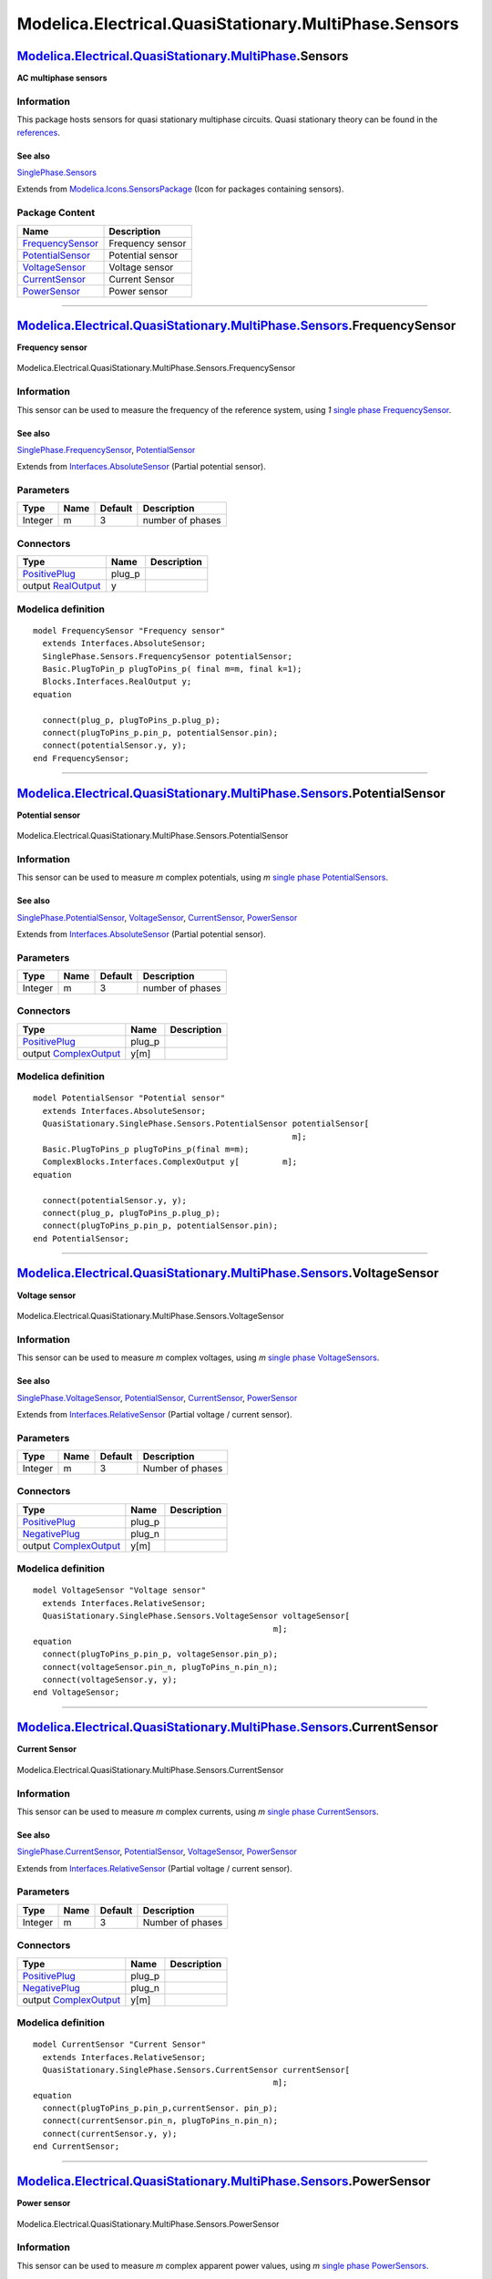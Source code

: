 ======================================================
Modelica.Electrical.QuasiStationary.MultiPhase.Sensors
======================================================

`Modelica.Electrical.QuasiStationary.MultiPhase <Modelica_Electrical_QuasiStationary_MultiPhase.html#Modelica.Electrical.QuasiStationary.MultiPhase>`_.Sensors
--------------------------------------------------------------------------------------------------------------------------------------------------------------

**AC multiphase sensors**

Information
~~~~~~~~~~~

::

This package hosts sensors for quasi stationary multiphase circuits.
Quasi stationary theory can be found in the
`references <Modelica_Electrical_QuasiStationary_UsersGuide.html#Modelica.Electrical.QuasiStationary.UsersGuide.References>`_.

See also
^^^^^^^^

`SinglePhase.Sensors <Modelica_Electrical_QuasiStationary_SinglePhase_Sensors.html#Modelica.Electrical.QuasiStationary.SinglePhase.Sensors>`_

::

Extends from
`Modelica.Icons.SensorsPackage <Modelica_Icons_SensorsPackage.html#Modelica.Icons.SensorsPackage>`_
(Icon for packages containing sensors).

Package Content
~~~~~~~~~~~~~~~

+------------------------------------------------------------------------------------------------------------------------------------------------------------------------------------------------------------------------------------+--------------------+
| Name                                                                                                                                                                                                                               | Description        |
+====================================================================================================================================================================================================================================+====================+
| |image5| `FrequencySensor <Modelica_Electrical_QuasiStationary_MultiPhase_Sensors.html#Modelica.Electrical.QuasiStationary.MultiPhase.Sensors.FrequencySensor>`_                                                                   | Frequency sensor   |
+------------------------------------------------------------------------------------------------------------------------------------------------------------------------------------------------------------------------------------+--------------------+
| |image6| `PotentialSensor <Modelica_Electrical_QuasiStationary_MultiPhase_Sensors.html#Modelica.Electrical.QuasiStationary.MultiPhase.Sensors.PotentialSensor>`_                                                                   | Potential sensor   |
+------------------------------------------------------------------------------------------------------------------------------------------------------------------------------------------------------------------------------------+--------------------+
| |image7| `VoltageSensor <Modelica_Electrical_QuasiStationary_MultiPhase_Sensors.html#Modelica.Electrical.QuasiStationary.MultiPhase.Sensors.VoltageSensor>`_                                                                       | Voltage sensor     |
+------------------------------------------------------------------------------------------------------------------------------------------------------------------------------------------------------------------------------------+--------------------+
| |image8| `CurrentSensor <Modelica_Electrical_QuasiStationary_MultiPhase_Sensors.html#Modelica.Electrical.QuasiStationary.MultiPhase.Sensors.CurrentSensor>`_                                                                       | Current Sensor     |
+------------------------------------------------------------------------------------------------------------------------------------------------------------------------------------------------------------------------------------+--------------------+
| |image9| `PowerSensor <Modelica_Electrical_QuasiStationary_MultiPhase_Sensors.html#Modelica.Electrical.QuasiStationary.MultiPhase.Sensors.PowerSensor>`_                                                                           | Power sensor       |
+------------------------------------------------------------------------------------------------------------------------------------------------------------------------------------------------------------------------------------+--------------------+

--------------

|image10| `Modelica.Electrical.QuasiStationary.MultiPhase.Sensors <Modelica_Electrical_QuasiStationary_MultiPhase_Sensors.html#Modelica.Electrical.QuasiStationary.MultiPhase.Sensors>`_.FrequencySensor
--------------------------------------------------------------------------------------------------------------------------------------------------------------------------------------------------------

**Frequency sensor**

.. figure:: Modelica.Electrical.QuasiStationary.MultiPhase.Sensors.FrequencySensorD.png
   :align: center
   :alt: Modelica.Electrical.QuasiStationary.MultiPhase.Sensors.FrequencySensor

   Modelica.Electrical.QuasiStationary.MultiPhase.Sensors.FrequencySensor

Information
~~~~~~~~~~~

::

This sensor can be used to measure the frequency of the reference
system, using *1* `single phase
FrequencySensor <Modelica_Electrical_QuasiStationary_SinglePhase_Sensors.html#Modelica.Electrical.QuasiStationary.SinglePhase.Sensors.FrequencySensor>`_.

See also
^^^^^^^^

`SinglePhase.FrequencySensor <Modelica_Electrical_QuasiStationary_SinglePhase_Sensors.html#Modelica.Electrical.QuasiStationary.SinglePhase.Sensors.FrequencySensor>`_,
`PotentialSensor <Modelica_Electrical_QuasiStationary_MultiPhase_Sensors.html#Modelica.Electrical.QuasiStationary.MultiPhase.Sensors.PotentialSensor>`_

::

Extends from
`Interfaces.AbsoluteSensor <Modelica_Electrical_QuasiStationary_MultiPhase_Interfaces.html#Modelica.Electrical.QuasiStationary.MultiPhase.Interfaces.AbsoluteSensor>`_
(Partial potential sensor).

Parameters
~~~~~~~~~~

+-----------+--------+-----------+--------------------+
| Type      | Name   | Default   | Description        |
+===========+========+===========+====================+
| Integer   | m      | 3         | number of phases   |
+-----------+--------+-----------+--------------------+

Connectors
~~~~~~~~~~

+-----------------------------------------------------------------------------------------------------------------------------------------------------------+-----------+---------------+
| Type                                                                                                                                                      | Name      | Description   |
+===========================================================================================================================================================+===========+===============+
| `PositivePlug <Modelica_Electrical_QuasiStationary_MultiPhase_Interfaces.html#Modelica.Electrical.QuasiStationary.MultiPhase.Interfaces.PositivePlug>`_   | plug\_p   |               |
+-----------------------------------------------------------------------------------------------------------------------------------------------------------+-----------+---------------+
| output `RealOutput <Modelica_Blocks_Interfaces.html#Modelica.Blocks.Interfaces.RealOutput>`_                                                              | y         |               |
+-----------------------------------------------------------------------------------------------------------------------------------------------------------+-----------+---------------+

Modelica definition
~~~~~~~~~~~~~~~~~~~

::

    model FrequencySensor "Frequency sensor"
      extends Interfaces.AbsoluteSensor;
      SinglePhase.Sensors.FrequencySensor potentialSensor;
      Basic.PlugToPin_p plugToPins_p( final m=m, final k=1);
      Blocks.Interfaces.RealOutput y;
    equation 

      connect(plug_p, plugToPins_p.plug_p);
      connect(plugToPins_p.pin_p, potentialSensor.pin);
      connect(potentialSensor.y, y);
    end FrequencySensor;

--------------

|image11| `Modelica.Electrical.QuasiStationary.MultiPhase.Sensors <Modelica_Electrical_QuasiStationary_MultiPhase_Sensors.html#Modelica.Electrical.QuasiStationary.MultiPhase.Sensors>`_.PotentialSensor
--------------------------------------------------------------------------------------------------------------------------------------------------------------------------------------------------------

**Potential sensor**

.. figure:: Modelica.Electrical.QuasiStationary.MultiPhase.Sensors.PotentialSensorD.png
   :align: center
   :alt: Modelica.Electrical.QuasiStationary.MultiPhase.Sensors.PotentialSensor

   Modelica.Electrical.QuasiStationary.MultiPhase.Sensors.PotentialSensor

Information
~~~~~~~~~~~

::

This sensor can be used to measure *m* complex potentials, using *m*
`single phase
PotentialSensors <Modelica_Electrical_QuasiStationary_SinglePhase_Sensors.html#Modelica.Electrical.QuasiStationary.SinglePhase.Sensors.PotentialSensor>`_.

See also
^^^^^^^^

`SinglePhase.PotentialSensor <Modelica_Electrical_QuasiStationary_SinglePhase_Sensors.html#Modelica.Electrical.QuasiStationary.SinglePhase.Sensors.PotentialSensor>`_,
`VoltageSensor <Modelica_Electrical_QuasiStationary_MultiPhase_Sensors.html#Modelica.Electrical.QuasiStationary.MultiPhase.Sensors.VoltageSensor>`_,
`CurrentSensor <Modelica_Electrical_QuasiStationary_MultiPhase_Sensors.html#Modelica.Electrical.QuasiStationary.MultiPhase.Sensors.CurrentSensor>`_,
`PowerSensor <Modelica_Electrical_QuasiStationary_MultiPhase_Sensors.html#Modelica.Electrical.QuasiStationary.MultiPhase.Sensors.PowerSensor>`_

::

Extends from
`Interfaces.AbsoluteSensor <Modelica_Electrical_QuasiStationary_MultiPhase_Interfaces.html#Modelica.Electrical.QuasiStationary.MultiPhase.Interfaces.AbsoluteSensor>`_
(Partial potential sensor).

Parameters
~~~~~~~~~~

+-----------+--------+-----------+--------------------+
| Type      | Name   | Default   | Description        |
+===========+========+===========+====================+
| Integer   | m      | 3         | number of phases   |
+-----------+--------+-----------+--------------------+

Connectors
~~~~~~~~~~

+-----------------------------------------------------------------------------------------------------------------------------------------------------------+-----------+---------------+
| Type                                                                                                                                                      | Name      | Description   |
+===========================================================================================================================================================+===========+===============+
| `PositivePlug <Modelica_Electrical_QuasiStationary_MultiPhase_Interfaces.html#Modelica.Electrical.QuasiStationary.MultiPhase.Interfaces.PositivePlug>`_   | plug\_p   |               |
+-----------------------------------------------------------------------------------------------------------------------------------------------------------+-----------+---------------+
| output `ComplexOutput <Modelica_ComplexBlocks_Interfaces.html#Modelica.ComplexBlocks.Interfaces.ComplexOutput>`_                                          | y[m]      |               |
+-----------------------------------------------------------------------------------------------------------------------------------------------------------+-----------+---------------+

Modelica definition
~~~~~~~~~~~~~~~~~~~

::

    model PotentialSensor "Potential sensor"
      extends Interfaces.AbsoluteSensor;
      QuasiStationary.SinglePhase.Sensors.PotentialSensor potentialSensor[
                                                          m];
      Basic.PlugToPins_p plugToPins_p(final m=m);
      ComplexBlocks.Interfaces.ComplexOutput y[         m];
    equation 

      connect(potentialSensor.y, y);
      connect(plug_p, plugToPins_p.plug_p);
      connect(plugToPins_p.pin_p, potentialSensor.pin);
    end PotentialSensor;

--------------

|image12| `Modelica.Electrical.QuasiStationary.MultiPhase.Sensors <Modelica_Electrical_QuasiStationary_MultiPhase_Sensors.html#Modelica.Electrical.QuasiStationary.MultiPhase.Sensors>`_.VoltageSensor
------------------------------------------------------------------------------------------------------------------------------------------------------------------------------------------------------

**Voltage sensor**

.. figure:: Modelica.Electrical.QuasiStationary.MultiPhase.Sensors.VoltageSensorD.png
   :align: center
   :alt: Modelica.Electrical.QuasiStationary.MultiPhase.Sensors.VoltageSensor

   Modelica.Electrical.QuasiStationary.MultiPhase.Sensors.VoltageSensor

Information
~~~~~~~~~~~

::

This sensor can be used to measure *m* complex voltages, using *m*
`single phase
VoltageSensors <Modelica_Electrical_QuasiStationary_SinglePhase_Sensors.html#Modelica.Electrical.QuasiStationary.SinglePhase.Sensors.VoltageSensor>`_.

See also
^^^^^^^^

`SinglePhase.VoltageSensor <Modelica_Electrical_QuasiStationary_SinglePhase_Sensors.html#Modelica.Electrical.QuasiStationary.SinglePhase.Sensors.VoltageSensor>`_,
`PotentialSensor <Modelica_Electrical_QuasiStationary_MultiPhase_Sensors.html#Modelica.Electrical.QuasiStationary.MultiPhase.Sensors.PotentialSensor>`_,
`CurrentSensor <Modelica_Electrical_QuasiStationary_MultiPhase_Sensors.html#Modelica.Electrical.QuasiStationary.MultiPhase.Sensors.CurrentSensor>`_,
`PowerSensor <Modelica_Electrical_QuasiStationary_MultiPhase_Sensors.html#Modelica.Electrical.QuasiStationary.MultiPhase.Sensors.PowerSensor>`_

::

Extends from
`Interfaces.RelativeSensor <Modelica_Electrical_QuasiStationary_MultiPhase_Interfaces.html#Modelica.Electrical.QuasiStationary.MultiPhase.Interfaces.RelativeSensor>`_
(Partial voltage / current sensor).

Parameters
~~~~~~~~~~

+-----------+--------+-----------+--------------------+
| Type      | Name   | Default   | Description        |
+===========+========+===========+====================+
| Integer   | m      | 3         | Number of phases   |
+-----------+--------+-----------+--------------------+

Connectors
~~~~~~~~~~

+-----------------------------------------------------------------------------------------------------------------------------------------------------------+-----------+---------------+
| Type                                                                                                                                                      | Name      | Description   |
+===========================================================================================================================================================+===========+===============+
| `PositivePlug <Modelica_Electrical_QuasiStationary_MultiPhase_Interfaces.html#Modelica.Electrical.QuasiStationary.MultiPhase.Interfaces.PositivePlug>`_   | plug\_p   |               |
+-----------------------------------------------------------------------------------------------------------------------------------------------------------+-----------+---------------+
| `NegativePlug <Modelica_Electrical_QuasiStationary_MultiPhase_Interfaces.html#Modelica.Electrical.QuasiStationary.MultiPhase.Interfaces.NegativePlug>`_   | plug\_n   |               |
+-----------------------------------------------------------------------------------------------------------------------------------------------------------+-----------+---------------+
| output `ComplexOutput <Modelica_ComplexBlocks_Interfaces.html#Modelica.ComplexBlocks.Interfaces.ComplexOutput>`_                                          | y[m]      |               |
+-----------------------------------------------------------------------------------------------------------------------------------------------------------+-----------+---------------+

Modelica definition
~~~~~~~~~~~~~~~~~~~

::

    model VoltageSensor "Voltage sensor"
      extends Interfaces.RelativeSensor;
      QuasiStationary.SinglePhase.Sensors.VoltageSensor voltageSensor[
                                                      m];
    equation 
      connect(plugToPins_p.pin_p, voltageSensor.pin_p);
      connect(voltageSensor.pin_n, plugToPins_n.pin_n);
      connect(voltageSensor.y, y);
    end VoltageSensor;

--------------

|image13| `Modelica.Electrical.QuasiStationary.MultiPhase.Sensors <Modelica_Electrical_QuasiStationary_MultiPhase_Sensors.html#Modelica.Electrical.QuasiStationary.MultiPhase.Sensors>`_.CurrentSensor
------------------------------------------------------------------------------------------------------------------------------------------------------------------------------------------------------

**Current Sensor**

.. figure:: Modelica.Electrical.QuasiStationary.MultiPhase.Sensors.CurrentSensorD.png
   :align: center
   :alt: Modelica.Electrical.QuasiStationary.MultiPhase.Sensors.CurrentSensor

   Modelica.Electrical.QuasiStationary.MultiPhase.Sensors.CurrentSensor

Information
~~~~~~~~~~~

::

This sensor can be used to measure *m* complex currents, using *m*
`single phase
CurrentSensors <Modelica_Electrical_QuasiStationary_SinglePhase_Sensors.html#Modelica.Electrical.QuasiStationary.SinglePhase.Sensors.CurrentSensor>`_.

See also
^^^^^^^^

`SinglePhase.CurrentSensor <Modelica_Electrical_QuasiStationary_SinglePhase_Sensors.html#Modelica.Electrical.QuasiStationary.SinglePhase.Sensors.CurrentSensor>`_,
`PotentialSensor <Modelica_Electrical_QuasiStationary_MultiPhase_Sensors.html#Modelica.Electrical.QuasiStationary.MultiPhase.Sensors.PotentialSensor>`_,
`VoltageSensor <Modelica_Electrical_QuasiStationary_MultiPhase_Sensors.html#Modelica.Electrical.QuasiStationary.MultiPhase.Sensors.VoltageSensor>`_,
`PowerSensor <Modelica_Electrical_QuasiStationary_MultiPhase_Sensors.html#Modelica.Electrical.QuasiStationary.MultiPhase.Sensors.PowerSensor>`_

::

Extends from
`Interfaces.RelativeSensor <Modelica_Electrical_QuasiStationary_MultiPhase_Interfaces.html#Modelica.Electrical.QuasiStationary.MultiPhase.Interfaces.RelativeSensor>`_
(Partial voltage / current sensor).

Parameters
~~~~~~~~~~

+-----------+--------+-----------+--------------------+
| Type      | Name   | Default   | Description        |
+===========+========+===========+====================+
| Integer   | m      | 3         | Number of phases   |
+-----------+--------+-----------+--------------------+

Connectors
~~~~~~~~~~

+-----------------------------------------------------------------------------------------------------------------------------------------------------------+-----------+---------------+
| Type                                                                                                                                                      | Name      | Description   |
+===========================================================================================================================================================+===========+===============+
| `PositivePlug <Modelica_Electrical_QuasiStationary_MultiPhase_Interfaces.html#Modelica.Electrical.QuasiStationary.MultiPhase.Interfaces.PositivePlug>`_   | plug\_p   |               |
+-----------------------------------------------------------------------------------------------------------------------------------------------------------+-----------+---------------+
| `NegativePlug <Modelica_Electrical_QuasiStationary_MultiPhase_Interfaces.html#Modelica.Electrical.QuasiStationary.MultiPhase.Interfaces.NegativePlug>`_   | plug\_n   |               |
+-----------------------------------------------------------------------------------------------------------------------------------------------------------+-----------+---------------+
| output `ComplexOutput <Modelica_ComplexBlocks_Interfaces.html#Modelica.ComplexBlocks.Interfaces.ComplexOutput>`_                                          | y[m]      |               |
+-----------------------------------------------------------------------------------------------------------------------------------------------------------+-----------+---------------+

Modelica definition
~~~~~~~~~~~~~~~~~~~

::

    model CurrentSensor "Current Sensor"
      extends Interfaces.RelativeSensor;
      QuasiStationary.SinglePhase.Sensors.CurrentSensor currentSensor[
                                                      m];
    equation 
      connect(plugToPins_p.pin_p,currentSensor. pin_p);
      connect(currentSensor.pin_n, plugToPins_n.pin_n);
      connect(currentSensor.y, y);
    end CurrentSensor;

--------------

|image14| `Modelica.Electrical.QuasiStationary.MultiPhase.Sensors <Modelica_Electrical_QuasiStationary_MultiPhase_Sensors.html#Modelica.Electrical.QuasiStationary.MultiPhase.Sensors>`_.PowerSensor
----------------------------------------------------------------------------------------------------------------------------------------------------------------------------------------------------

**Power sensor**

.. figure:: Modelica.Electrical.QuasiStationary.MultiPhase.Sensors.PowerSensorD.png
   :align: center
   :alt: Modelica.Electrical.QuasiStationary.MultiPhase.Sensors.PowerSensor

   Modelica.Electrical.QuasiStationary.MultiPhase.Sensors.PowerSensor

Information
~~~~~~~~~~~

::

This sensor can be used to measure *m* complex apparent power values,
using *m* `single phase
PowerSensors <Modelica_Electrical_QuasiStationary_SinglePhase_Sensors.html#Modelica.Electrical.QuasiStationary.SinglePhase.Sensors.PowerSensor>`_.

See also
^^^^^^^^

`SinglePhase.PowerSensor <Modelica_Electrical_QuasiStationary_SinglePhase_Sensors.html#Modelica.Electrical.QuasiStationary.SinglePhase.Sensors.PowerSensor>`_,
`PotentialSensor <Modelica_Electrical_QuasiStationary_MultiPhase_Sensors.html#Modelica.Electrical.QuasiStationary.MultiPhase.Sensors.PotentialSensor>`_,
`VoltageSensor <Modelica_Electrical_QuasiStationary_MultiPhase_Sensors.html#Modelica.Electrical.QuasiStationary.MultiPhase.Sensors.VoltageSensor>`_,
`CurrentSensor <Modelica_Electrical_QuasiStationary_MultiPhase_Sensors.html#Modelica.Electrical.QuasiStationary.MultiPhase.Sensors.CurrentSensor>`_

::

Parameters
~~~~~~~~~~

+-----------+--------+-----------+--------------------+
| Type      | Name   | Default   | Description        |
+===========+========+===========+====================+
| Integer   | m      | 3         | number of phases   |
+-----------+--------+-----------+--------------------+

Connectors
~~~~~~~~~~

+-----------------------------------------------------------------------------------------------------------------------------------------------------------+------------+---------------+
| Type                                                                                                                                                      | Name       | Description   |
+===========================================================================================================================================================+============+===============+
| `PositivePlug <Modelica_Electrical_QuasiStationary_MultiPhase_Interfaces.html#Modelica.Electrical.QuasiStationary.MultiPhase.Interfaces.PositivePlug>`_   | currentP   |               |
+-----------------------------------------------------------------------------------------------------------------------------------------------------------+------------+---------------+
| `NegativePlug <Modelica_Electrical_QuasiStationary_MultiPhase_Interfaces.html#Modelica.Electrical.QuasiStationary.MultiPhase.Interfaces.NegativePlug>`_   | currentN   |               |
+-----------------------------------------------------------------------------------------------------------------------------------------------------------+------------+---------------+
| `PositivePlug <Modelica_Electrical_QuasiStationary_MultiPhase_Interfaces.html#Modelica.Electrical.QuasiStationary.MultiPhase.Interfaces.PositivePlug>`_   | voltageP   |               |
+-----------------------------------------------------------------------------------------------------------------------------------------------------------+------------+---------------+
| `NegativePlug <Modelica_Electrical_QuasiStationary_MultiPhase_Interfaces.html#Modelica.Electrical.QuasiStationary.MultiPhase.Interfaces.NegativePlug>`_   | voltageN   |               |
+-----------------------------------------------------------------------------------------------------------------------------------------------------------+------------+---------------+
| output `ComplexOutput <Modelica_ComplexBlocks_Interfaces.html#Modelica.ComplexBlocks.Interfaces.ComplexOutput>`_                                          | y          |               |
+-----------------------------------------------------------------------------------------------------------------------------------------------------------+------------+---------------+

Modelica definition
~~~~~~~~~~~~~~~~~~~

::

    model PowerSensor "Power sensor"
      parameter Integer m(min=1) = 3 "number of phases";
      Modelica.SIunits.AngularVelocity omega = der(currentP.reference.gamma);
      Interfaces.PositivePlug currentP;
      Interfaces.NegativePlug currentN;
      Interfaces.PositivePlug voltageP;
      Interfaces.NegativePlug voltageN;
      Modelica.ComplexBlocks.Interfaces.ComplexOutput y;
      Basic.PlugToPins_p plugToPinsCurrentP(final m=m);
      Basic.PlugToPins_p plugToPinsVoltageP(final m=m);
      Basic.PlugToPins_n plugToPinsCurrentN(final m=m);
      Basic.PlugToPins_n plugToPinsVoltageN(final m=m);
      QuasiStationary.SinglePhase.Sensors.PowerSensor powerSensor[
                                                  m];
      Modelica.ComplexBlocks.ComplexMath.Sum sum(final nin=m);
    equation 
      connect(plugToPinsCurrentP.plug_p, currentP);
      connect(currentN, plugToPinsCurrentN.plug_n);
      connect(voltageP, plugToPinsVoltageP.plug_p);
      connect(plugToPinsVoltageN.plug_n, voltageN);
      connect(plugToPinsCurrentP.pin_p, powerSensor.currentP);
      connect(powerSensor.currentN, plugToPinsCurrentN.pin_n);
      connect(powerSensor.voltageP, plugToPinsVoltageP.pin_p);
      connect(powerSensor.voltageN, plugToPinsVoltageN.pin_n);
      connect(powerSensor.y, sum.u);
      connect(sum.y, y);
      connect(currentP, currentP);
    end PowerSensor;

--------------

`Automatically generated <http://www.3ds.com/>`_ Fri Nov 12 16:29:43
2010.

.. |Modelica.Electrical.QuasiStationary.MultiPhase.Sensors.FrequencySensor| image:: Modelica.Electrical.QuasiStationary.MultiPhase.Sensors.FrequencySensorS.png
.. |Modelica.Electrical.QuasiStationary.MultiPhase.Sensors.PotentialSensor| image:: Modelica.Electrical.QuasiStationary.MultiPhase.Sensors.PotentialSensorS.png
.. |Modelica.Electrical.QuasiStationary.MultiPhase.Sensors.VoltageSensor| image:: Modelica.Electrical.QuasiStationary.MultiPhase.Sensors.VoltageSensorS.png
.. |Modelica.Electrical.QuasiStationary.MultiPhase.Sensors.CurrentSensor| image:: Modelica.Electrical.QuasiStationary.MultiPhase.Sensors.CurrentSensorS.png
.. |Modelica.Electrical.QuasiStationary.MultiPhase.Sensors.PowerSensor| image:: Modelica.Electrical.QuasiStationary.MultiPhase.Sensors.PowerSensorS.png
.. |image5| image:: Modelica.Electrical.QuasiStationary.MultiPhase.Sensors.FrequencySensorS.png
.. |image6| image:: Modelica.Electrical.QuasiStationary.MultiPhase.Sensors.PotentialSensorS.png
.. |image7| image:: Modelica.Electrical.QuasiStationary.MultiPhase.Sensors.VoltageSensorS.png
.. |image8| image:: Modelica.Electrical.QuasiStationary.MultiPhase.Sensors.CurrentSensorS.png
.. |image9| image:: Modelica.Electrical.QuasiStationary.MultiPhase.Sensors.PowerSensorS.png
.. |image10| image:: Modelica.Electrical.QuasiStationary.MultiPhase.Sensors.FrequencySensorI.png
.. |image11| image:: Modelica.Electrical.QuasiStationary.MultiPhase.Sensors.PotentialSensorI.png
.. |image12| image:: Modelica.Electrical.QuasiStationary.MultiPhase.Sensors.VoltageSensorI.png
.. |image13| image:: Modelica.Electrical.QuasiStationary.MultiPhase.Sensors.CurrentSensorI.png
.. |image14| image:: Modelica.Electrical.QuasiStationary.MultiPhase.Sensors.PowerSensorI.png
